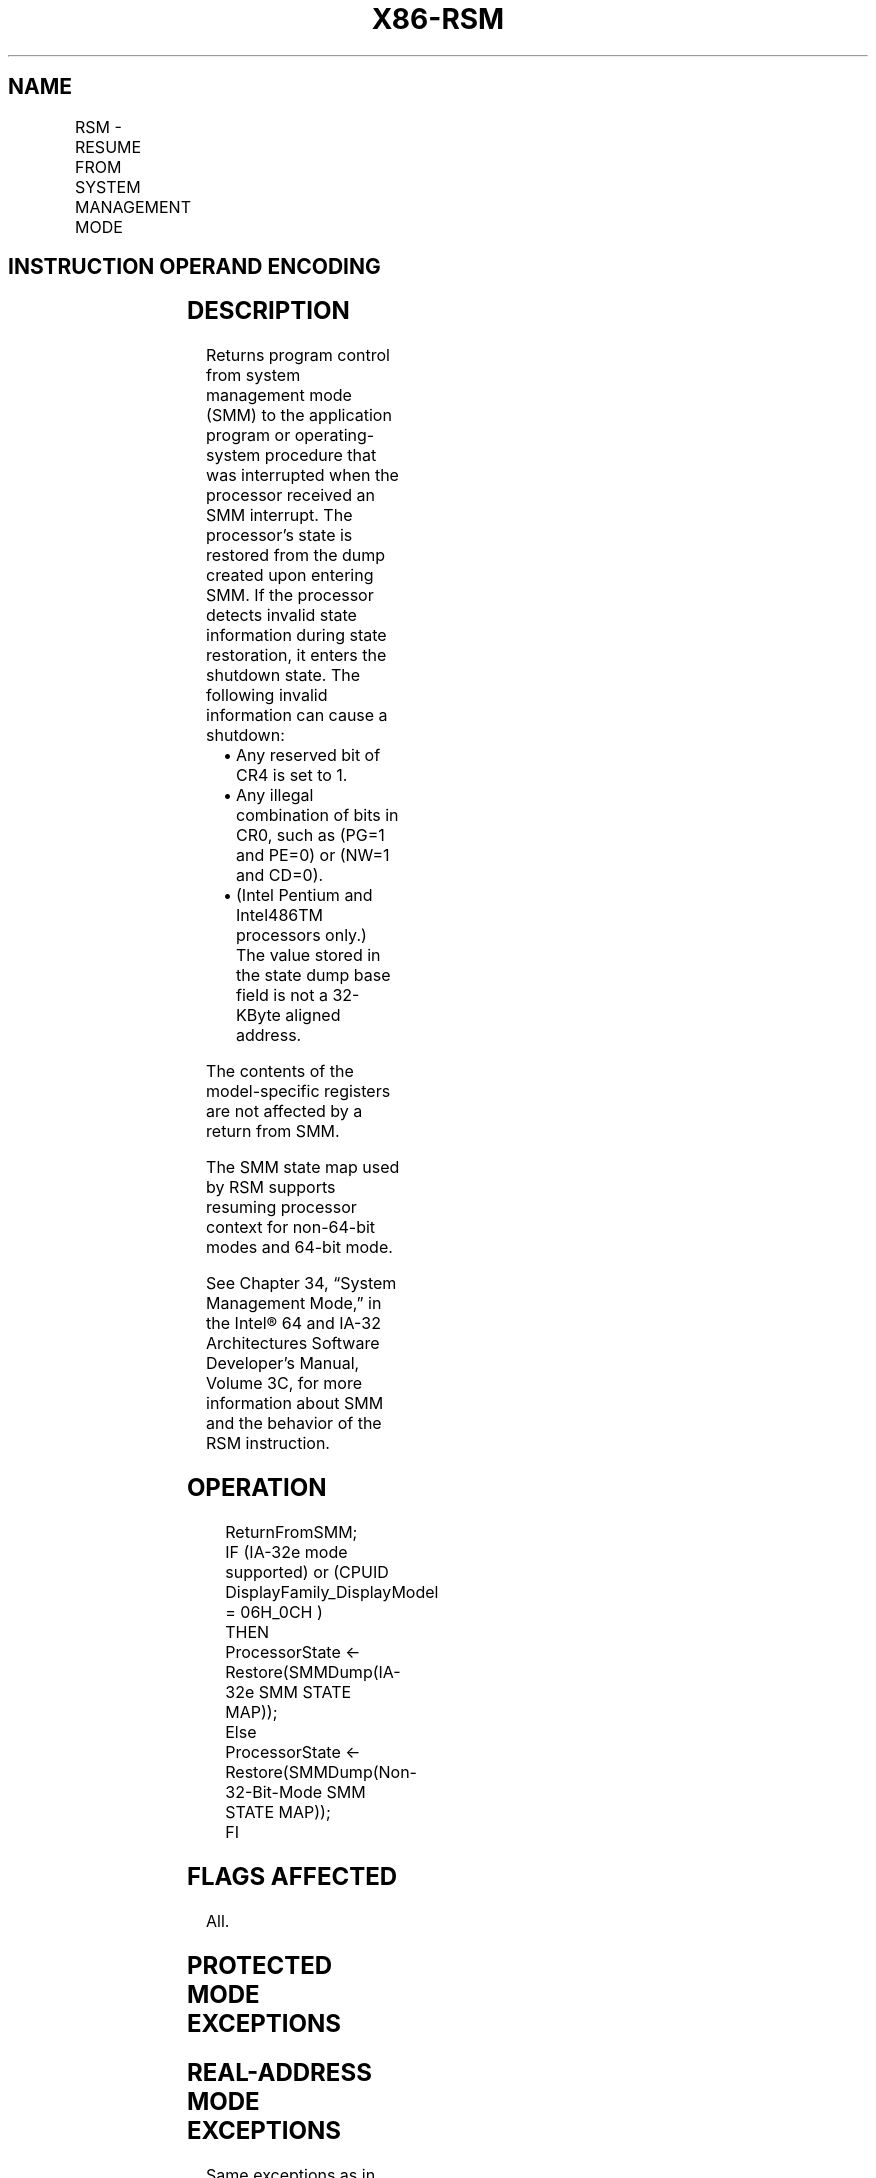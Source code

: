 .nh
.TH "X86-RSM" "7" "May 2019" "TTMO" "Intel x86-64 ISA Manual"
.SH NAME
RSM - RESUME FROM SYSTEM MANAGEMENT MODE
.TS
allbox;
l l l l l l 
l l l l l l .
\fB\fCOpcode*\fR	\fB\fCInstruction\fR	\fB\fCOp/En\fR	\fB\fC64\-Bit Mode\fR	\fB\fCCompat/Leg Mode\fR	\fB\fCDescription\fR
0F AA	RSM	ZO	Valid	Valid	T{
Resume operation of interrupted program.
T}
.TE

.SH INSTRUCTION OPERAND ENCODING
.TS
allbox;
l l l l l 
l l l l l .
Op/En	Operand 1	Operand 2	Operand 3	Operand 4
ZO	NA	NA	NA	NA
.TE

.SH DESCRIPTION
.PP
Returns program control from system management mode (SMM) to the
application program or operating\-system procedure that was interrupted
when the processor received an SMM interrupt. The processor’s state is
restored from the dump created upon entering SMM. If the processor
detects invalid state information during state restoration, it enters
the shutdown state. The following invalid information can cause a
shutdown:

.RS
.IP \(bu 2
Any reserved bit of CR4 is set to 1.
.IP \(bu 2
Any illegal combination of bits in CR0, such as (PG=1 and PE=0) or
(NW=1 and CD=0).
.IP \(bu 2
(Intel Pentium and Intel486TM processors only.) The value stored in
the state dump base field is not a 32\-KByte aligned address.

.RE

.PP
The contents of the model\-specific registers are not affected by a
return from SMM.

.PP
The SMM state map used by RSM supports resuming processor context for
non\-64\-bit modes and 64\-bit mode.

.PP
See Chapter 34, “System Management Mode,” in the Intel® 64 and IA\-32
Architectures Software Developer’s Manual, Volume 3C, for more
information about SMM and the behavior of the RSM instruction.

.SH OPERATION
.PP
.RS

.nf
ReturnFromSMM;
IF (IA\-32e mode supported) or (CPUID DisplayFamily\_DisplayModel = 06H\_0CH )
    THEN
        ProcessorState ← Restore(SMMDump(IA\-32e SMM STATE MAP));
    Else
        ProcessorState ← Restore(SMMDump(Non\-32\-Bit\-Mode SMM STATE MAP));
FI

.fi
.RE

.SH FLAGS AFFECTED
.PP
All.

.SH PROTECTED MODE EXCEPTIONS
.TS
allbox;
l l 
l l .
#UD	T{
If an attempt is made to execute this instruction when the processor is not in SMM.
T}
	If the LOCK prefix is used.
.TE

.SH REAL\-ADDRESS MODE EXCEPTIONS
.PP
Same exceptions as in protected mode.

.SH VIRTUAL\-8086 MODE EXCEPTIONS
.PP
Same exceptions as in protected mode.

.SH COMPATIBILITY MODE EXCEPTIONS
.PP
Same exceptions as in protected mode.

.SH 64\-BIT MODE EXCEPTIONS
.PP
Same exceptions as in protected mode.

.SH SEE ALSO
.PP
x86\-manpages(7) for a list of other x86\-64 man pages.

.SH COLOPHON
.PP
This UNOFFICIAL, mechanically\-separated, non\-verified reference is
provided for convenience, but it may be incomplete or broken in
various obvious or non\-obvious ways. Refer to Intel® 64 and IA\-32
Architectures Software Developer’s Manual for anything serious.

.br
This page is generated by scripts; therefore may contain visual or semantical bugs. Please report them (or better, fix them) on https://github.com/ttmo-O/x86-manpages.

.br
MIT licensed by TTMO 2020 (Turkish Unofficial Chamber of Reverse Engineers - https://ttmo.re).
